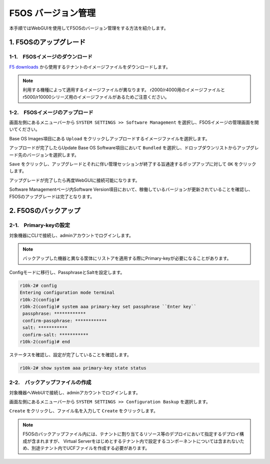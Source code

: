 
F5OS バージョン管理
########

本手順ではWebGUIを使用してF5OSのバージョン管理をする方法を紹介します。


1. F5OSのアップグレード
--------------

1-1.　F5OSイメージのダウンロード
~~~~~~~~

\ `F5 downloads <https://my.f5.com/s/downloads>`__ から使用するテナントのイメージファイルをダウンロードします。

.. NOTE::
   利用する機種によって適用するイメージファイルが異なります。
   r2000/r4000用のイメージファイルとr5000/r10000シリーズ用のイメージファイルがあるためご注意ください。

1-2.　F5OSイメージのアップロード
~~~~~~~~

画面左側にあるメニューバーから ``SYSTEM SETTINGS >> Software Management`` を選択し、F5OSイメージの管理画面を開いてください。

Base OS Images項目にある ``Upload`` をクリックしアップロードするイメージファイルを選択します。

.. image:: ./media/F5OS-image-upload.png
      :width: 400

アップロードが完了したらUpdate Base OS Software項目において ``Bundled`` を選択し、ドロップダウンリストからアップグレード先のバージョンを選択します。

``Save`` をクリックし、アップグレードとそれに伴い管理セッションが終了する旨通達するポップアップに対して ``OK`` をクリックします。

アップグレードが完了したら再度WebGUIに接続可能になります。

Software Managementページ内Software Version項目において、稼働しているバージョンが更新されていることを確認し、F5OSのアップグレードは完了となります。

.. image:: ./media/F5OS-upgrade.png
      :width: 400

2. F5OSのバックアップ
--------------

2-1.　Primary-keyの設定
~~~~~~~~
対象機器にCLIで接続し、adminアカウントでログインします。

.. NOTE::
   バックアップした機器と異なる筐体にリストアを適用する際にPrimary-keyが必要になることがあります。

Configモードに移行し、PassphraseとSaltを設定します。

.. code-block:: cmdin

   r10k-2# config
   Entering configuration mode terminal
   r10k-2(config)#
   r10k-2(config)# system aaa primary-key set passphrase ``Enter key`` 
    passphrase: ************
    confirm-passphrase: ************
    salt: *********** 
    confirm-salt: ***********
   r10k-2(config)# end

ステータスを確認し、設定が完了していることを確認します。

.. code-block:: cmdin

   r10k-2# show system aaa primary-key state status

2-2.　バックアップファイルの作成
~~~~~~~~
対象機器へWebUIで接続し、adminアカウントでログインします。

画面左側にあるメニューバーから ``SYSTEM SETTINGS >> Configuration Baskup`` を選択します。

``Create`` をクリックし、ファイル名を入力して ``Create`` をクリックします。

.. image:: ./media/backup.png
      :width: 400

.. NOTE::
   F5OSのバックアップファイル内には、テナントに割り当てるリソース等のデプロイにおいて指定するデプロイ構成が含まれますが、
   Virtual Serverをはじめとするテナント内で設定するコンポーネントについては含まれないため、別途テナント内でUCFファイルを作成する必要があります。
